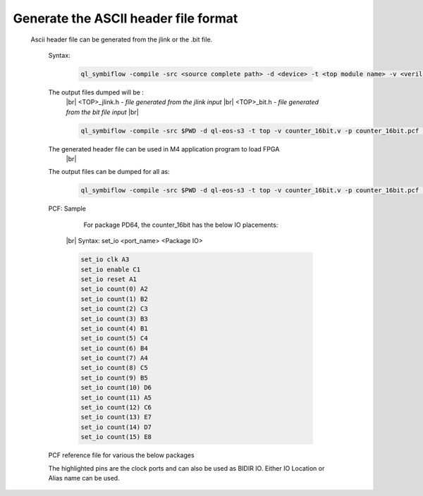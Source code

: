 


.. index::
   single: Generate the ASCII header file format 

Generate the ASCII header file format 
======================================


  Ascii header file can be generated from the jlink or the .bit file.


    

   Syntax:

    .. code-block:: shell

        ql_symbiflow -compile -src <source complete path> -d <device> -t <top module name> -v <verilog files> -p <pcf file> -P <Package file> -s <SDC file> -dump header


   The output files dumped will be :
    |br| <TOP>_jlink.h - *file generated from the jlink input*
    |br| <TOP>_bit.h - *file generated from the bit file input*
    |br| 

    .. code-block:: shell

        ql_symbiflow -compile -src $PWD -d ql-eos-s3 -t top -v counter_16bit.v -p counter_16bit.pcf -P PD64 -s counter_16bit.sdc  -dump header

    

   The generated header file can be used in M4 application program to load FPGA
    |br| 

   The output files can be dumped for all as: 

    .. code-block:: shell

        ql_symbiflow -compile -src $PWD -d ql-eos-s3 -t top -v counter_16bit.v -p counter_16bit.pcf -P PD64 -s counter_16bit.sdc  -dump header jlink post_verilog

   PCF: Sample

    

     For package PD64, the counter_16bit has the below IO placements:
    |br| Syntax: set_io <port_name> <Package IO>

    .. code-block:: shell

        set_io clk A3
        set_io enable C1
        set_io reset A1
        set_io count(0) A2
        set_io count(1) B2
        set_io count(2) C3
        set_io count(3) B3
        set_io count(4) B1
        set_io count(5) C4
        set_io count(6) B4
        set_io count(7) A4
        set_io count(8) C5
        set_io count(9) B5
        set_io count(10) D6
        set_io count(11) A5
        set_io count(12) C6
        set_io count(13) E7
        set_io count(14) D7
        set_io count(15) E8


   PCF reference file for various the below packages

   The highlighted pins are the clock ports and can also be used as BIDIR IO. Either IO Location or Alias name can be used.

.. image:: table_1.PNG
   :width: 700


.. |BR| raw:: html

   <BR/>


